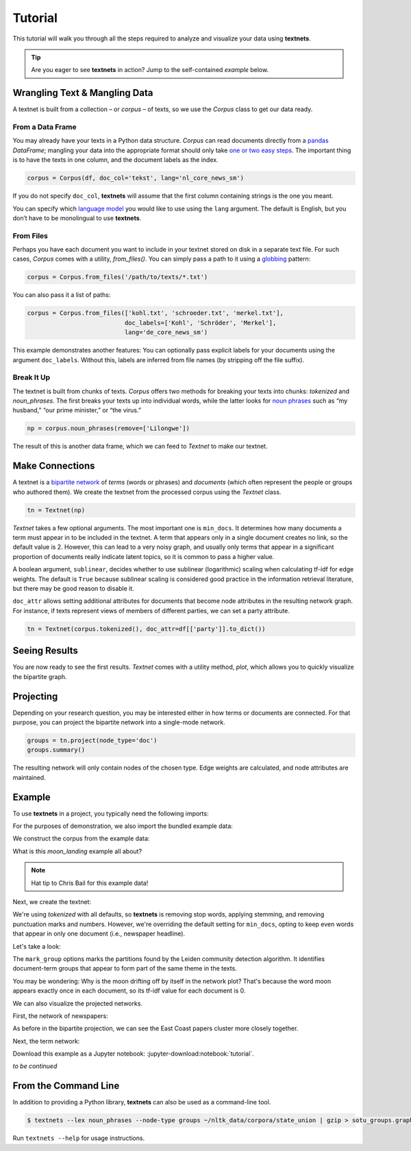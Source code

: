 ========
Tutorial
========

This tutorial will walk you through all the steps required to analyze and
visualize your data using **textnets**.

.. tip::

   Are you eager to see **textnets** in action? Jump to the self-contained `example` below.

Wrangling Text & Mangling Data
------------------------------

A textnet is built from a collection – or *corpus* – of texts, so we use
the `Corpus` class to get our data ready.

From a Data Frame
~~~~~~~~~~~~~~~~~

You may already have your texts in a Python data structure. `Corpus`
can read documents directly from a `pandas <https://pandas.io>`__
`DataFrame`; mangling your data into the appropriate format should
only take `one or two easy
steps <https://pandas.pydata.org/docs/getting_started/dsintro.html#from-dict-of-series-or-dicts>`__.
The important thing is to have the texts in one column, and the document
labels as the index.

.. code:: python

   corpus = Corpus(df, doc_col='tekst', lang='nl_core_news_sm')

If you do not specify ``doc_col``, **textnets** will assume that the
first column containing strings is the one you meant.

You can specify which `language model <https://spacy.io/models>`__ you would
like to use using the ``lang`` argument. The default is English, but you don’t
have to be monolingual to use **textnets**.

From Files
~~~~~~~~~~

Perhaps you have each document you want to include in your textnet stored on
disk in a separate text file. For such cases, `Corpus` comes with a utility,
`from_files()`. You can simply pass a path to it using a `globbing
<https://en.wikipedia.org/wiki/Glob_(programming)>`__ pattern:

.. code:: python

   corpus = Corpus.from_files('/path/to/texts/*.txt')

You can also pass it a list of paths:

.. code:: python

   corpus = Corpus.from_files(['kohl.txt', 'schroeder.txt', 'merkel.txt'],
                              doc_labels=['Kohl', 'Schröder', 'Merkel'],
                              lang='de_core_news_sm')

This example demonstrates another features: You can optionally pass explicit
labels for your documents using the argument ``doc_labels``. Without this,
labels are inferred from file names (by stripping off the file suffix).

Break It Up
~~~~~~~~~~~

The textnet is built from chunks of texts. `Corpus` offers two
methods for breaking your texts into chunks: `tokenized` and
`noun_phrases`. The first breaks your texts up into individual
words, while the latter looks for `noun
phrases <https://en.wikipedia.org/wiki/Noun_phrase>`__ such as “my
husband,” “our prime minister,” or “the virus.”

.. code:: python

   np = corpus.noun_phrases(remove=['Lilongwe'])

The result of this is another data frame, which we can feed to `Textnet` to
make our textnet.

Make Connections
----------------

A textnet is a `bipartite network
<https://en.wikipedia.org/wiki/Bipartite_graph>`__  of *terms* (words or
phrases) and *documents* (which often represent the people or groups who
authored them). We create the textnet from the processed corpus using the
`Textnet` class.

.. code:: python

   tn = Textnet(np)

`Textnet` takes a few optional arguments. The most important one is
``min_docs``. It determines how many documents a term must appear in to be
included in the textnet. A term that appears only in a single document creates
no link, so the default value is 2. However, this can lead to a very noisy
graph, and usually only terms that appear in a significant proportion of
documents really indicate latent topics, so it is common to pass a higher
value.

A boolean argument, ``sublinear``, decides whether to use sublinear
(logarithmic) scaling when calculating tf-idf for edge weights. The default is
``True`` because sublinear scaling is considered good practice in the
information retrieval literature, but there may be good reason to disable it.

``doc_attr`` allows setting additional attributes for documents that become
node attributes in the resulting network graph. For instance, if texts
represent views of members of different parties, we can set a party attribute.

.. code:: python

   tn = Textnet(corpus.tokenized(), doc_attr=df[['party']].to_dict())

Seeing Results
--------------

You are now ready to see the first results. `Textnet` comes with a utility
method, `plot`, which allows you to quickly visualize the bipartite graph.

Projecting
----------

Depending on your research question, you may be interested either in how terms
or documents are connected. For that purpose, you can project the bipartite
network into a single-mode network.

.. code:: python

   groups = tn.project(node_type='doc')
   groups.summary()

The resulting network will only contain nodes of the chosen type. Edge weights
are calculated, and node attributes are maintained.

.. _example:

Example
-------

To use **textnets** in a project, you typically need the following imports:

.. jupyter-execute::

   import pandas as pd
   import igraph as ig
   from textnets import Corpus, Textnet

For the purposes of demonstration, we also import the bundled example data:

.. jupyter-execute::

   from textnets import examples

We construct the corpus from the example data:

.. jupyter-execute::

   corpus = Corpus(examples.moon_landing)

What is this `moon_landing` example all about?

.. jupyter-execute::

   display(examples.moon_landing)

.. note::

   Hat tip to Chris Bail for this example data!

Next, we create the textnet:

.. jupyter-execute::

   tn = Textnet(corpus.tokenized(), min_docs=1)

We're using `tokenized` with all defaults, so **textnets** is removing stop
words, applying stemming, and removing punctuation marks and numbers. However,
we're overriding the default setting for ``min_docs``, opting to keep even
words that appear in only one document (i.e., newspaper headline).

Let's take a look:

.. jupyter-execute::

   tn.plot(label_nodes=('term', 'doc'),
           mark_groups=True)

The ``mark_group`` options marks the partitions found by the Leiden community
detection algorithm. It identifies document-term groups that appear to form
part of the same theme in the texts.

You may be wondering: Why is the moon drifting off by itself in the network
plot? That's because the word moon appears exactly once in each document, so
its tf-idf value for each document is 0.

We can also visualize the projected networks.

First, the network of newspapers:

.. jupyter-execute::

    papers = tn.project(node_type='doc')
    ig.plot(papers,
            layout=papers.layout_fruchterman_reingold(weights='weight'),
            margin=100,
            vertex_shape='box',
            vertex_color='dodgerblue',
            vertex_label=papers.vs['id'])

As before in the bipartite projection, we can see the East Coast papers cluster
more closely together.

Next, the term network:

.. jupyter-execute::

   words = tn.project(node_type='term')
   ig.plot(words,
           layout=words.layout_fruchterman_reingold(weights='weight'),
           margin=100,
           vertex_label=words.vs['id'],
           mark_groups=words.community_leiden(weights='weight'))

Download this example as a Jupyter notebook: :jupyter-download:notebook:`tutorial`.

.. todo::

   * network measures
   * scaling nodes according to centrality measures
   * tools to aid with interpretation of clusters

*to be continued*

From the Command Line
---------------------

In addition to providing a Python library, **textnets** can also be used as a
command-line tool.

.. code:: bash

   $ textnets --lex noun_phrases --node-type groups ~/nltk_data/corpora/state_union | gzip > sotu_groups.graphmlz

Run ``textnets --help`` for usage instructions.
